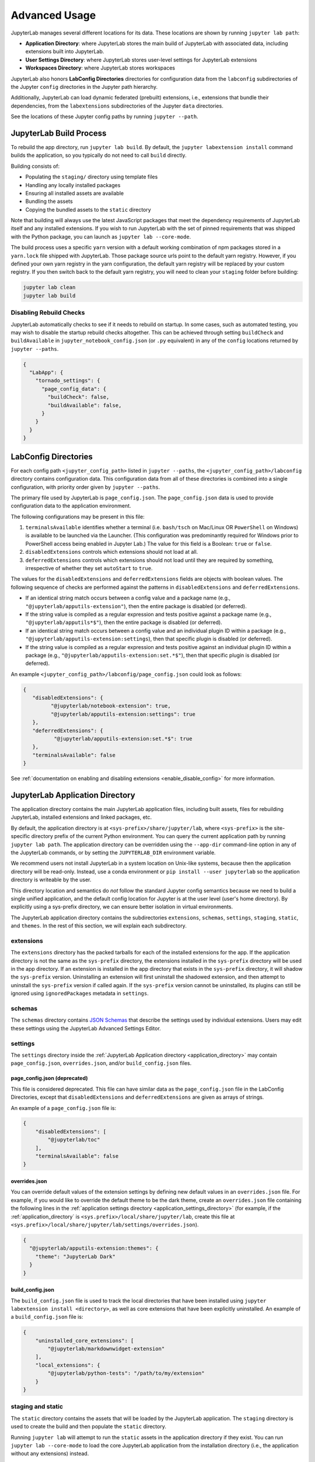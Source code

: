 
Advanced Usage
==============

JupyterLab manages several different locations for its data. These locations are shown by running ``jupyter lab path``:

- **Application Directory**: where JupyterLab stores the main build of JupyterLab with associated data, including extensions built into JupyterLab.
- **User Settings Directory**: where JupyterLab stores user-level settings for JupyterLab extensions
- **Workspaces Directory**: where JupyterLab stores workspaces

JupyterLab also honors **LabConfig Directories** directories for configuration data from the ``labconfig`` subdirectories of the Jupyter ``config`` directories in the Jupyter path hierarchy.

Additionally, JupyterLab can load dynamic federated (prebuilt) extensions, i.e., extensions that
bundle their dependencies, from the ``labextensions`` subdirectories of the Jupyter ``data`` directories.

See the locations of these Jupyter config paths by running ``jupyter --path``.

JupyterLab Build Process
------------------------

To rebuild the app directory, run ``jupyter lab build``. By default, the
``jupyter labextension install`` command builds the application, so you
typically do not need to call ``build`` directly.

Building consists of:

-  Populating the ``staging/`` directory using template files
-  Handling any locally installed packages
-  Ensuring all installed assets are available
-  Bundling the assets
-  Copying the bundled assets to the ``static`` directory

Note that building will always use the latest JavaScript packages that meet
the dependency requirements of JupyterLab itself and any installed extensions.
If you wish to run JupyterLab with the set of pinned requirements that was
shipped with the Python package, you can launch as
``jupyter lab --core-mode``.

The build process uses a specific ``yarn`` version with a default working
combination of npm packages stored in a ``yarn.lock`` file shipped with
JupyterLab. Those package source urls point to the default yarn registry.
However, if you defined your own yarn registry in the yarn configuration, the
default yarn registry will be replaced by your custom registry. If you then
switch back to the default yarn registry, you will need to clean your
``staging`` folder before building:

.. code:: bash

    jupyter lab clean
    jupyter lab build


Disabling Rebuild Checks
^^^^^^^^^^^^^^^^^^^^^^^^

JupyterLab automatically checks to see if it needs to rebuild on startup. In
some cases, such as automated testing, you may wish to disable the startup
rebuild checks altogether. This can be achieved through setting ``buildCheck``
and ``buildAvailable`` in ``jupyter_notebook_config.json`` (or ``.py``
equivalent) in any of the ``config`` locations returned by ``jupyter
--paths``.


.. code:: json

    {
      "LabApp": {
        "tornado_settings": {
          "page_config_data": {
            "buildCheck": false,
            "buildAvailable": false,
          }
        }
      }
    }


.. _labconfig_directories:

LabConfig Directories
---------------------
For each config path ``<jupyter_config_path>`` listed in ``jupyter --paths``, the ``<jupyter_config_path>/labconfig`` directory contains configuration data. This configuration data from all of these directories is combined into a single configuration, with priority order given by ``jupyter --paths``.

The primary file used by JupyterLab is ``page_config.json``.  
The ``page_config.json`` data is used to provide configuration data to the
application environment.

The following configurations may be present in this file:

1. ``terminalsAvailable`` identifies whether a terminal (i.e. ``bash/tsch``
   on Mac/Linux OR ``PowerShell`` on Windows) is available to be launched
   via the Launcher. (This configuration was predominantly required for
   Windows prior to PowerShell access being enabled in Jupyter Lab.) The
   value for this field is a Boolean: ``true`` or ``false``.
2. ``disabledExtensions`` controls which extensions should not load at all.
3. ``deferredExtensions`` controls which extensions should not load until
   they are required by something, irrespective of whether they set
   ``autoStart`` to ``true``.

The values for the ``disabledExtensions`` and ``deferredExtensions`` fields
are objects with boolean values. The following sequence of checks are performed
against the patterns in ``disabledExtensions`` and ``deferredExtensions``.

-  If an identical string match occurs between a config value and a
   package name (e.g., ``"@jupyterlab/apputils-extension"``), then the
   entire package is disabled (or deferred).
-  If the string value is compiled as a regular expression and tests
   positive against a package name (e.g.,
   ``"@jupyterlab/apputils*$"``), then the
   entire package is disabled (or deferred).
-  If an identical string match occurs between a config value and an
   individual plugin ID within a package (e.g.,
   ``"@jupyterlab/apputils-extension:settings``),
   then that specific plugin is disabled (or deferred).
-  If the string value is compiled as a regular expression and tests
   positive against an individual plugin ID within a package (e.g.,
   ``"@jupyterlab/apputils-extension:set.*$"``),
   then that specific plugin is disabled (or deferred).

An example ``<jupyter_config_path>/labconfig/page_config.json`` could look as follows:

.. code:: json

   {
      "disabledExtensions": {
            "@jupyterlab/notebook-extension": true,
            "@jupyterlab/apputils-extension:settings": true
      },
      "deferredExtensions": {
             "@jupyterlab/apputils-extension:set.*$": true
      },
      "terminalsAvailable": false
   }

See :ref:`documentation on enabling and disabling extensions <enable_disable_config>` for more information.

.. _application_directory:

JupyterLab Application Directory
--------------------------------

The application directory contains the main JupyterLab application files,
including built assets, files for rebuilding JupyterLab, installed extensions
and linked packages, etc.

By default, the application directory is at
``<sys-prefix>/share/jupyter/lab``, where ``<sys-prefix>`` is the
site-specific directory prefix of the current Python environment. You can
query the current application path by running ``jupyter lab path``. The
application directory can be overridden using the ``--app-dir`` command-line
option in any of the JupyterLab commands, or by setting the ``JUPYTERLAB_DIR``
environment variable.

We recommend users not install JupyterLab in a system location on Unix-like
systems, because then the application directory will be read-only. Instead,
use a conda environment or ``pip install --user jupyterlab`` so the
application directory is writeable by the user.

This directory location and semantics do *not* follow the standard Jupyter
config semantics because we need to build a single unified application, and
the default config location for Jupyter is at the user level (user's home
directory). By explicitly using a sys-prefix directory, we can ensure better
isolation in virtual environments.

The JupyterLab application directory contains the subdirectories
``extensions``, ``schemas``, ``settings``, ``staging``, ``static``, and
``themes``. In the rest of this section, we will explain each subdirectory.

.. _extensions-1:

extensions
^^^^^^^^^^

The ``extensions`` directory has the packed tarballs for each of the
installed extensions for the app. If the application directory is not
the same as the ``sys-prefix`` directory, the extensions installed in
the ``sys-prefix`` directory will be used in the app directory. If an
extension is installed in the app directory that exists in the
``sys-prefix`` directory, it will shadow the ``sys-prefix`` version.
Uninstalling an extension will first uninstall the shadowed extension,
and then attempt to uninstall the ``sys-prefix`` version if called
again. If the ``sys-prefix`` version cannot be uninstalled, its plugins
can still be ignored using ``ignoredPackages`` metadata in ``settings``.

schemas
^^^^^^^

The ``schemas`` directory contains `JSON
Schemas <https://json-schema.org/>`__ that describe the settings used by
individual extensions. Users may edit these settings using the
JupyterLab Advanced Settings Editor.

.. _application_settings_directory:

settings
^^^^^^^^

The ``settings`` directory inside the :ref:`JupyterLab Application directory
<application_directory>` may contain ``page_config.json``, ``overrides.json``,
and/or ``build_config.json`` files.

.. _page_configjson:

page_config.json (deprecated)
"""""""""""""""""""""""""""""

This file is considered deprecated.  This file can have similar data as the ``page_config.json``
file in the LabConfig Directories, except that ``disabledExtensions`` and ``deferredExtensions`` are given as arrays of strings.

An example of a ``page_config.json`` file is:

.. code:: json

    {
        "disabledExtensions": [
            "@jupyterlab/toc"
        ],
        "terminalsAvailable": false
    }

.. _overridesjson:

overrides.json
""""""""""""""

You can override default values of the extension settings by defining new
default values in an ``overrides.json`` file. For example, if you would like
to override the default theme to be the dark theme, create an
``overrides.json`` file containing the following lines in the
:ref:`application settings directory <application_settings_directory>` (for
example, if the :ref:`application_directory` is
``<sys.prefix>/local/share/jupyter/lab``, create this file at
``<sys.prefix>/local/share/jupyter/lab/settings/overrides.json``).

.. code:: json

  {
    "@jupyterlab/apputils-extension:themes": {
      "theme": "JupyterLab Dark"
    }
  }

.. _build_configjson:

build_config.json
"""""""""""""""""


The ``build_config.json`` file is used to track the local directories
that have been installed using
``jupyter labextension install <directory>``, as well as core extensions
that have been explicitly uninstalled. An example of a
``build_config.json`` file is:

.. code:: json

    {
        "uninstalled_core_extensions": [
            "@jupyterlab/markdownwidget-extension"
        ],
        "local_extensions": {
            "@jupyterlab/python-tests": "/path/to/my/extension"
        }
    }


staging and static
^^^^^^^^^^^^^^^^^^

The ``static`` directory contains the assets that will be loaded by the
JupyterLab application. The ``staging`` directory is used to create the
build and then populate the ``static`` directory.

Running ``jupyter lab`` will attempt to run the ``static`` assets in the
application directory if they exist. You can run ``jupyter lab --core-mode``
to load the core JupyterLab application from the installation directory (i.e.,
the application without any extensions) instead.

If JupyterLab is launched and the static assets are not present, it will
display an error in the console and in the browser.

themes
^^^^^^

The ``themes`` directory contains assets (such as CSS and icons) for
JupyterLab theme extensions.


JupyterLab User Settings Directory
----------------------------------

The user settings directory contains the user-level settings for Jupyter
extensions.

By default, the location is ``$HOME/.jupyter/lab/user-settings/``, where
``$HOME`` is the user's home directory. This folder is not in the JupyterLab
application directory because these settings are typically shared across
Python environments. The location can be modified using the
``JUPYTERLAB_SETTINGS_DIR`` environment variable.

`JSON5 <https://json5.org/>`__ files are automatically created in this folder
recording the settings changes a user makes in the JupyterLab Advanced
Settings Editor. The file names follow the pattern of
``<extension_name>/<plugin_name>.jupyterlab-settings``. These values override
the default values given by extensions, as well as the default overrides from
the :ref:`overrides.json <overridesjson>` file in the application's settings
directory.

JupyterLab Workspaces Directory
-------------------------------

JupyterLab sessions always reside in a workspace. Workspaces contain the state
of JupyterLab: the files that are currently open, the layout of the
application areas and tabs, etc. When the page is refreshed, the workspace is
restored.

By default, the location is ``$HOME/.jupyter/lab/workspaces/``, where
``$HOME`` is the user's home directory. This folder is not in the JupyterLab
application directory, because these files are typically shared across Python
environments. The location can be modified using the
``JUPYTERLAB_WORKSPACES_DIR`` environment variable.

These files can be imported and exported to create default "profiles", using
the :ref:`workspace command line tool <url-workspaces-cli>`.

